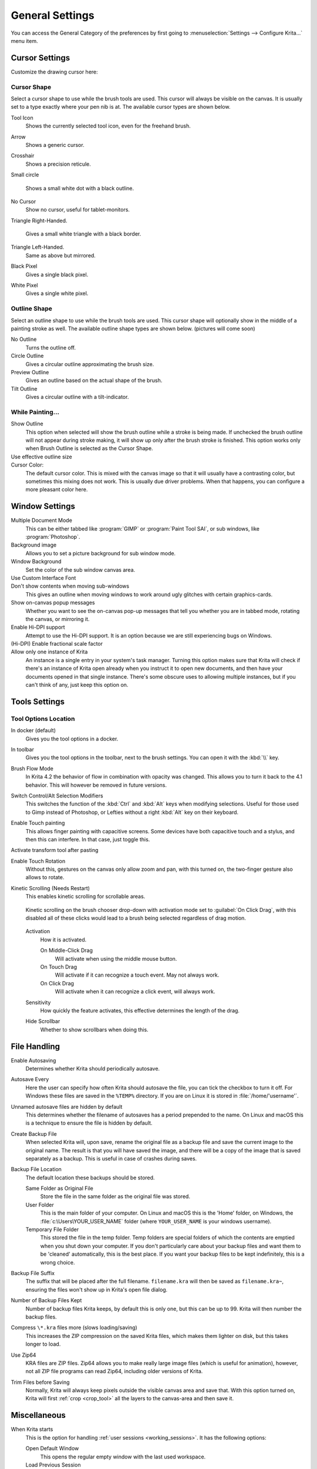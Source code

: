 .. meta::
   :description property=og\:description:
        General Preferences in Krita.

.. metadata-placeholder

   :authors: - Wolthera van Hövell tot Westerflier <griffinvalley@gmail.com>
             - Scott Petrovic
             - Greig
   :license: GNU free documentation license 1.3 or later.

.. index:: Preferences, Settings, Cursor, Autosave, Tabbed Documents, Subwindow Documents, Pop up palette, File Dialog, Maximum Brush Size, Kinetic Scrolling, Sessions
.. _general_settings:

================
General Settings
================

You can access the General Category of the preferences by first going to :menuselection:`Settings --> Configure Krita...` menu item.

    .. image:: /images/preferences/Krita_Preferences_General.png

Cursor Settings
---------------

Customize the drawing cursor here:

Cursor Shape
~~~~~~~~~~~~

Select a cursor shape to use while the brush tools are used. This cursor will always be visible on the canvas. It is usually set to a type exactly where your pen nib is at. The available cursor types are shown below.

Tool Icon
    Shows the currently selected tool icon, even for the freehand brush. 

    .. image:: /images/preferences/Settings_cursor_tool_icon.png

Arrow
    Shows a generic cursor.

    .. image:: /images/preferences/Settings_cursor_arrow.png

Crosshair
    Shows a precision reticule.

    .. image:: /images/preferences/Settings_cursor_crosshair.png

Small circle

    Shows a small white dot with a black outline.

    .. image:: /images/preferences/Settings_cursor_small_circle.png

No Cursor
    Show no cursor, useful for tablet-monitors.

    .. image:: /images/preferences/Settings_cursor_no_cursor.png

Triangle Right-Handed.

    Gives a small white triangle with a black border.

    .. image:: /images/preferences/Settings_cursor_triangle_righthanded.png

Triangle Left-Handed.
    Same as above but mirrored.

    .. image:: /images/preferences/Settings_cursor_triangle_lefthanded.png

Black Pixel
    Gives a single black pixel.

    .. image:: /images/preferences/Settings_cursor_black_pixel.png

White Pixel
    Gives a single white pixel.

    .. image:: /images/preferences/Settings_cursor_white_pixel.png


Outline Shape
~~~~~~~~~~~~~

Select an outline shape to use while the brush tools are used. This cursor shape will optionally show in the middle of a painting stroke as well. The available outline shape types are shown below. (pictures will come soon)

No Outline
    Turns the outline off.
Circle Outline
    Gives a circular outline approximating the brush size.
Preview Outline
    Gives an outline based on the actual shape of the brush.
Tilt Outline
    Gives a circular outline with a tilt-indicator.



While Painting...
~~~~~~~~~~~~~~~~~

Show Outline
    This option when selected will show the brush outline while a stroke is being made. If unchecked the brush outline will not appear during stroke making, it will show up only after the brush stroke is finished. This option works only when Brush Outline is selected as the Cursor Shape.

    .. versionchanged:: 4.1

        Used to be called "Show Outline When Painting".

Use effective outline size
    .. versionadded:: 4.1 This makes sure that the outline size will always be the maximum possible brush diameter, and not the current one as affected by sensors such as pressure. This makes the cursor a little less noisy to use.

Cursor Color:
    The default cursor color. This is mixed with the canvas image so that it will usually have a contrasting color, but sometimes this mixing does not work. This is usually due driver problems. When that happens, you can configure a more pleasant color here.


.. _window_settings:

Window Settings
---------------

Multiple Document Mode
    This can be either tabbed like :program:`GIMP` or :program:`Paint Tool SAI`, or sub windows, like :program:`Photoshop`.
Background image
    Allows you to set a picture background for sub window mode.
Window Background
    Set the color of the sub window canvas area.
Use Custom Interface Font
    .. versionadded:: 4.4.2 This allows you to tweak the interface font and the size. Requires a restart.
    
    
    
Don't show contents when moving sub-windows
    This gives an outline when moving windows to work around ugly glitches with certain graphics-cards.
Show on-canvas popup messages
    Whether you want to see the on-canvas pop-up messages that tell you whether you are in tabbed mode, rotating the canvas, or mirroring it.
Enable Hi-DPI support
    Attempt to use the Hi-DPI support. It is an option because we are still experiencing bugs on Windows.
(Hi-DPI) Enable fractional scale factor
    .. versionadded:: 5.0 Allow the Hi-DPI support to use fractional (not multiples of 100%) display scaling. If you uses a fractional display scaling, this option can make the interface of Krita match the interface size of the rest of your system, but it may cause some visual artifacts.

Allow only one instance of Krita
    An instance is a single entry in your system's task manager. Turning this option makes sure that Krita will check if there's an instance of Krita open already when you instruct it to open new documents, and then have your documents opened in that single instance. There's some obscure uses to allowing multiple instances, but if you can't think of any, just keep this option on.
    
    .. deprecated:: 5.0
    
        Since Krita 5.0 this has been deprecated, as it now uses a SQLite database for handling the resources, and this cannot be managed by multiple instances.

.. _tool_options_settings:

Tools Settings
--------------

Tool Options Location
~~~~~~~~~~~~~~~~~~~~~

In docker (default)
    Gives you the tool options in a docker.
In toolbar
    Gives you the tool options in the toolbar, next to the brush settings. You can open it with the :kbd:`\\` key.

Brush Flow Mode
    In Krita 4.2 the behavior of flow in combination with opacity was changed. This allows you to turn it back to the 4.1 behavior. This will however be removed in future versions.

Switch Control/Alt Selection Modifiers
    This switches the function of the :kbd:`Ctrl` and :kbd:`Alt` keys when modifying selections. Useful for those used to Gimp instead of Photoshop, or Lefties without a right :kbd:`Alt` key on their keyboard.

Enable Touch painting
    This allows finger painting with capacitive screens. Some devices have both capacitive touch and a stylus, and then this can interfere. In that case, just toggle this.

Activate transform tool after pasting
    .. versionadded:: 4.2 A convenience feature. When enabling this, the transform tool will activate after pasting for quick moving or rotating.

Enable Touch Rotation
    Without this, gestures on the canvas only allow zoom and pan, with this turned on, the two-finger gesture also allows to rotate.

Kinetic Scrolling (Needs Restart)
    This enables kinetic scrolling for scrollable areas.

    .. figure:: /images/preferences/Krita_4_0_kinetic_scrolling.gif
       :align: center

       Kinetic scrolling on the brush chooser drop-down with activation mode set to :guilabel:`On Click Drag`, with this disabled all of these clicks would lead to a brush being selected regardless of drag motion.

    Activation
        How it is activated.

        On Middle-Click Drag
            Will activate when using the middle mouse button.
        On Touch Drag
            Will activate if it can recognize a touch event. May not always work.
        On Click Drag
            Will activate when it can recognize a click event, will always work.

    Sensitivity
        How quickly the feature activates, this effective determines the length of the drag.
    Hide Scrollbar
        Whether to show scrollbars when doing this.

.. _file_handling_settings:

File Handling
-------------

.. versionadded:: 4.2

Enable Autosaving
    Determines whether Krita should periodically autosave.
Autosave Every
    Here the user can specify how often Krita should autosave the file, you can tick the checkbox to turn it off. For Windows these files are saved in the ``%TEMP%`` directory. If you are on Linux it is stored in :file:`/home/'username'`.
Unnamed autosave files are hidden by default
    This determines whether the filename of autosaves has a period prepended to the name. On Linux and macOS this is a technique to ensure the file is hidden by default.
Create Backup File
    When selected Krita will, upon save, rename the original file as a backup file and save the current image to the original name. The result is that you will have saved the image, and there will be a copy of the image that is saved separately as a backup. This is useful in case of crashes during saves.
Backup File Location
    The default location these backups should be stored.
    
    Same Folder as Original File
        Store the file in the same folder as the original file was stored.
    User Folder
        This is the main folder of your computer. On Linux and macOS this is the 'Home' folder, on Windows, the :file:`c:\Users\YOUR_USER_NAME` folder (where ``YOUR_USER_NAME`` is your windows username).
    Temporary File Folder
        This stored the file in the temp folder. Temp folders are special folders of which the contents are emptied when you shut down your computer. If you don't particularly care about your backup files and want them to be 'cleaned' automatically, this is the best place. If you want your backup files to be kept indefinitely, this is a wrong choice.
    
Backup File Suffix
    The suffix that will be placed after the full filename. ``filename.kra`` will then be saved as ``filename.kra~``, ensuring the files won't show up in Krita's open file dialog.
Number of Backup Files Kept
    Number of backup files Krita keeps, by default this is only one, but this can be up to 99. Krita will then number the backup files.
Compress ``\*.kra`` files more (slows loading/saving)
    This increases the ZIP compression on the saved Krita files, which makes them lighter on disk, but this takes longer to load.
Use Zip64
    KRA files are ZIP files. Zip64 allows you to make really large image files (which is useful for animation), however, not all ZIP file programs can read Zip64, including older versions of Krita.
Trim Files before Saving
    Normally, Krita will always keep pixels outside the visible canvas area and save that. With this option turned on, Krita will first :ref:`crop <crop_tool>` all the layers to the canvas-area and then save it.


.. _misc_settings:

Miscellaneous
-------------

When Krita starts
    This is the option for handling :ref:`user sessions <working_sessions>`. It has the following options:

    Open Default Window
        This opens the regular empty window with the last used workspace.
    Load Previous Session
        Load the last opened session. If you have :guilabel:`Save session when Krita closes` toggled, this becomes the last files you had open and the like.
    Show Session Manager
        Show the session manager directly, so you can pick a session.

    .. versionadded:: 4.1
Save session when Krita closes
    Save the current open windows, documents and the like into the current session when closing Krita, so you can resume where you left off.

    .. versionadded:: 4.1
Upon importing Images as Layers, convert to the image color space.
    This makes sure that layers are the same color space as the image, necessary for saving to PSD.
Undo Stack Size
    This is the number of undo commands Krita remembers. You can set the value to 0 for unlimited undo commands.
Enable Logging For Bug Reports
    This controls whether Krita keeps a log of the important actions, which can then be attached to a bug report. You can view the log itself via :menuselection:`Help --> Show Krita Log for Bug Reports`, and the log itself is stored in the shared application settings.
    
    .. note::
    
        Krita does not automatically transfer data anywhere. The log needs to be uploaded by users themselves if necessary.
Hide splash screen on startup.
    This'll hide the splash screen automatically once Krita is fully loaded.

    .. deprecated:: 4.1

        Deprecated because Krita now has a welcome widget when no canvas is open.

Enable Native File Dialog
    This allows you to use the system file dialog. Turned off by default, because we cannot seem to get native file dialogues 100% bug free.
Maximum brush size
    This allows you to set the maximum brush size to a size of up to 10,000 pixels. Do be careful with using this, as a 10,000 pixel size can very quickly be a full gigabyte of data being manipulated, per dab. In other words, this might be slow.
Recalculate animation cache in background.
    Krita will recalculate the cache when you're not doing anything.

    .. versionchanged:: 4.1

        This is now in the :ref:`performance_settings` under :guilabel:`Animation Cache`.
Automatically Pin New layers To Timeline.
    Used with the :ref:`timeline_docker`, this will pin all animation layers to the timeline automatically. Depending on your workflow, this can be quite intense, so hence the option to turn it off.
    
    .. versionadded:: 5.0

Adapt playback range to key frames.
    This option decides whether adding key frames outside the current playback range automatically extends the playback range or not.
    
    .. versionadded:: 5.0

Font DPI Workaround
    We had a bug in Krita 4.x where the DPI of the display affected the DPI of the text.

    Now when loading a file created in Krita 4.4 we convert its font sizes using the DPI of the display and bake this new value into the file. The user can override this behavior by selecting another DPI in here. Setting this value to 72 DPI will effectively disable any scaling.
    
    .. versionadded:: 5.0

.. _resource_settings:

Resources
---------

For determining the location of the resource folder and the cache.

.. versionadded:: 5.0

Cache Location
    Sets where the SQLite Database that manages all the resources is located.
Resource Folder
    Sets where the Resource Folder itself is located.
